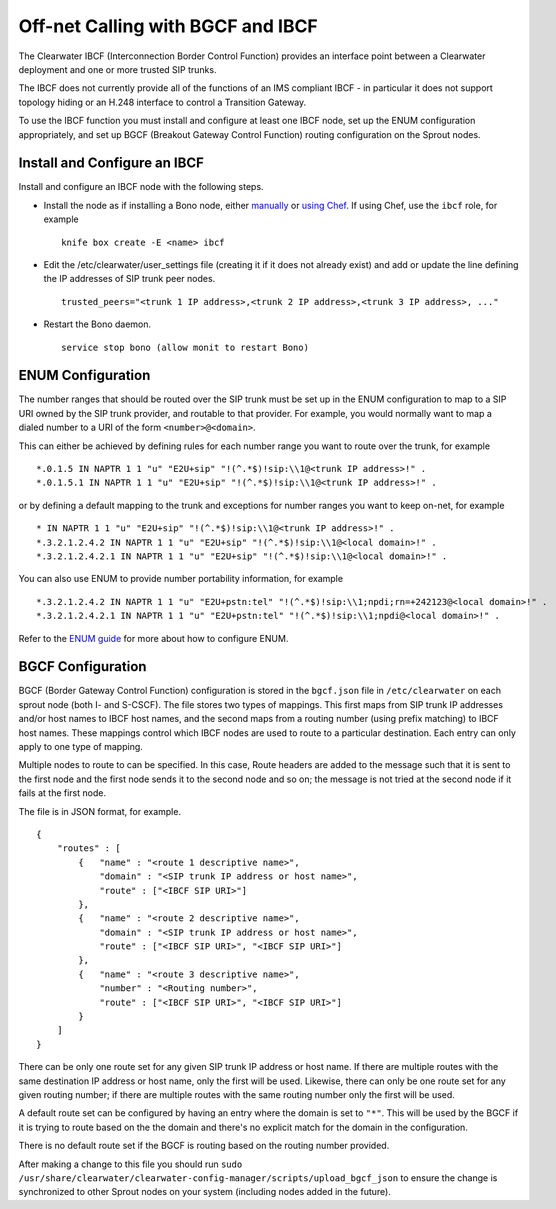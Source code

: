 Off-net Calling with BGCF and IBCF
==================================

The Clearwater IBCF (Interconnection Border Control Function) provides
an interface point between a Clearwater deployment and one or more
trusted SIP trunks.

The IBCF does not currently provide all of the functions of an IMS
compliant IBCF - in particular it does not support topology hiding or an
H.248 interface to control a Transition Gateway.

To use the IBCF function you must install and configure at least one
IBCF node, set up the ENUM configuration appropriately, and set up BGCF
(Breakout Gateway Control Function) routing configuration on the Sprout
nodes.

Install and Configure an IBCF
-----------------------------

Install and configure an IBCF node with the following steps.

-  Install the node as if installing a Bono node, either
   `manually <Manual_Install.md>`__ or `using
   Chef <Automated_Install.md>`__. If using Chef, use the ``ibcf`` role,
   for example

   ::

       knife box create -E <name> ibcf

-  Edit the /etc/clearwater/user\_settings file (creating it if it does
   not already exist) and add or update the line defining the IP
   addresses of SIP trunk peer nodes.

   ::

       trusted_peers="<trunk 1 IP address>,<trunk 2 IP address>,<trunk 3 IP address>, ..."

-  Restart the Bono daemon.

   ::

       service stop bono (allow monit to restart Bono)

ENUM Configuration
------------------

The number ranges that should be routed over the SIP trunk must be set
up in the ENUM configuration to map to a SIP URI owned by the SIP trunk
provider, and routable to that provider. For example, you would normally
want to map a dialed number to a URI of the form ``<number>@<domain>``.

This can either be achieved by defining rules for each number range you
want to route over the trunk, for example

::

    *.0.1.5 IN NAPTR 1 1 "u" "E2U+sip" "!(^.*$)!sip:\\1@<trunk IP address>!" .
    *.0.1.5.1 IN NAPTR 1 1 "u" "E2U+sip" "!(^.*$)!sip:\\1@<trunk IP address>!" .

or by defining a default mapping to the trunk and exceptions for number
ranges you want to keep on-net, for example

::

    * IN NAPTR 1 1 "u" "E2U+sip" "!(^.*$)!sip:\\1@<trunk IP address>!" .
    *.3.2.1.2.4.2 IN NAPTR 1 1 "u" "E2U+sip" "!(^.*$)!sip:\\1@<local domain>!" .
    *.3.2.1.2.4.2.1 IN NAPTR 1 1 "u" "E2U+sip" "!(^.*$)!sip:\\1@<local domain>!" .

You can also use ENUM to provide number portability information, for
example

::

    *.3.2.1.2.4.2 IN NAPTR 1 1 "u" "E2U+pstn:tel" "!(^.*$)!sip:\\1;npdi;rn=+242123@<local domain>!" .
    *.3.2.1.2.4.2.1 IN NAPTR 1 1 "u" "E2U+pstn:tel" "!(^.*$)!sip:\\1;npdi@<local domain>!" .

Refer to the `ENUM guide <ENUM.md>`__ for more about how to configure
ENUM.

BGCF Configuration
------------------

BGCF (Border Gateway Control Function) configuration is stored in the
``bgcf.json`` file in ``/etc/clearwater`` on each sprout node (both I-
and S-CSCF). The file stores two types of mappings. This first maps from
SIP trunk IP addresses and/or host names to IBCF host names, and the
second maps from a routing number (using prefix matching) to IBCF host
names. These mappings control which IBCF nodes are used to route to a
particular destination. Each entry can only apply to one type of
mapping.

Multiple nodes to route to can be specified. In this case, Route headers
are added to the message such that it is sent to the first node and the
first node sends it to the second node and so on; the message is not
tried at the second node if it fails at the first node.

The file is in JSON format, for example.

::

    {
        "routes" : [
            {   "name" : "<route 1 descriptive name>",
                "domain" : "<SIP trunk IP address or host name>",
                "route" : ["<IBCF SIP URI>"]
            },
            {   "name" : "<route 2 descriptive name>",
                "domain" : "<SIP trunk IP address or host name>",
                "route" : ["<IBCF SIP URI>", "<IBCF SIP URI>"]
            },
            {   "name" : "<route 3 descriptive name>",
                "number" : "<Routing number>",
                "route" : ["<IBCF SIP URI>", "<IBCF SIP URI>"]
            }
        ]
    }

There can be only one route set for any given SIP trunk IP address or
host name. If there are multiple routes with the same destination IP
address or host name, only the first will be used. Likewise, there can
only be one route set for any given routing number; if there are
multiple routes with the same routing number only the first will be
used.

A default route set can be configured by having an entry where the
domain is set to ``"*"``. This will be used by the BGCF if it is trying
to route based on the the domain and there's no explicit match for the
domain in the configuration.

There is no default route set if the BGCF is routing based on the
routing number provided.

After making a change to this file you should run
``sudo /usr/share/clearwater/clearwater-config-manager/scripts/upload_bgcf_json``
to ensure the change is synchronized to other Sprout nodes on your
system (including nodes added in the future).
